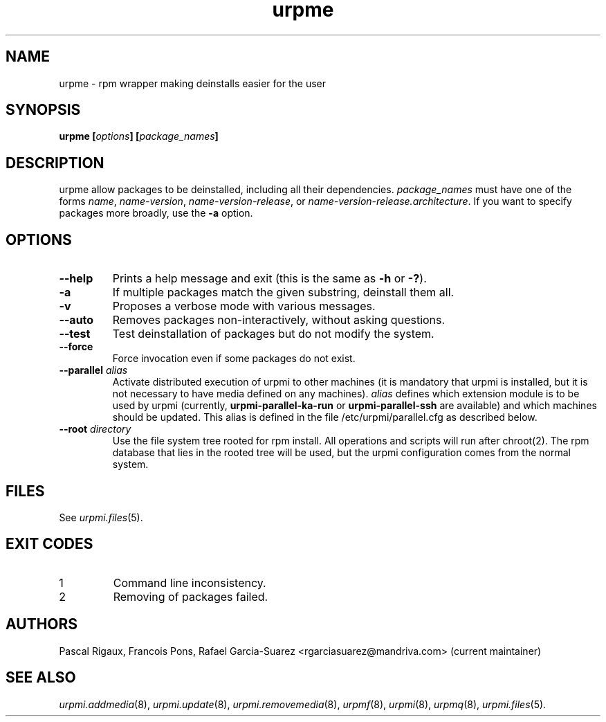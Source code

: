 .TH urpme 8 "28 Aug 2003" "Mandriva" "Mandriva Linux"
.IX urpme
.SH NAME
urpme \- rpm wrapper making deinstalls easier for the user
.SH SYNOPSIS
.B urpme [\fIoptions\fP] [\fIpackage_names\fP]
.SH DESCRIPTION
urpme allow packages to be deinstalled, including all their dependencies.
\fIpackage_names\fP must have one of the forms \fIname\fP, \fIname-version\fP,
\fIname-version-release\fP, or \fIname-version-release.architecture\fP. If
you want to specify packages more broadly, use the \fB-a\fP option.
.SH OPTIONS
.IP "\fB\--help\fP"
Prints a help message and exit (this is the same as \fB-h\fP or \fB-?\fP).
.IP "\fB\-a\fP"
If multiple packages match the given substring, deinstall them all.
.IP "\fB\-v\fP"
Proposes a verbose mode with various messages.
.IP "\fB\--auto\fP"
Removes packages non-interactively, without asking questions.
.IP "\fB\--test\fP"
Test deinstallation of packages but do not modify the system.
.IP "\fB\--force\fP"
Force invocation even if some packages do not exist.
.IP "\fB\--parallel\fP \fIalias\fP"
Activate distributed execution of urpmi to other machines (it is mandatory that
urpmi is installed, but it is not necessary to have media defined on any
machines). \fIalias\fP defines which extension module is to be used by urpmi
(currently, \fBurpmi-parallel-ka-run\fP or \fBurpmi-parallel-ssh\fP are
available) and which machines should be updated. This alias is defined in the
file /etc/urpmi/parallel.cfg as described below.
.IP "\fB\--root\fP \fIdirectory\fP"
Use the file system tree rooted for rpm install. All operations and scripts
will run after chroot(2). The rpm database that lies in the rooted tree will
be used, but the urpmi configuration comes from the normal system.
.SH FILES
See \fIurpmi.files\fP(5).
.SH EXIT CODES
.IP 1
Command line inconsistency.
.IP 2
Removing of packages failed.
.SH AUTHORS
Pascal Rigaux, Francois Pons, Rafael Garcia-Suarez
<rgarciasuarez@mandriva.com> (current maintainer)
.SH SEE ALSO
\fIurpmi.addmedia\fP(8),
\fIurpmi.update\fP(8),
\fIurpmi.removemedia\fP(8),
\fIurpmf\fP(8),
\fIurpmi\fP(8),
\fIurpmq\fP(8),
\fIurpmi.files\fP(5).
